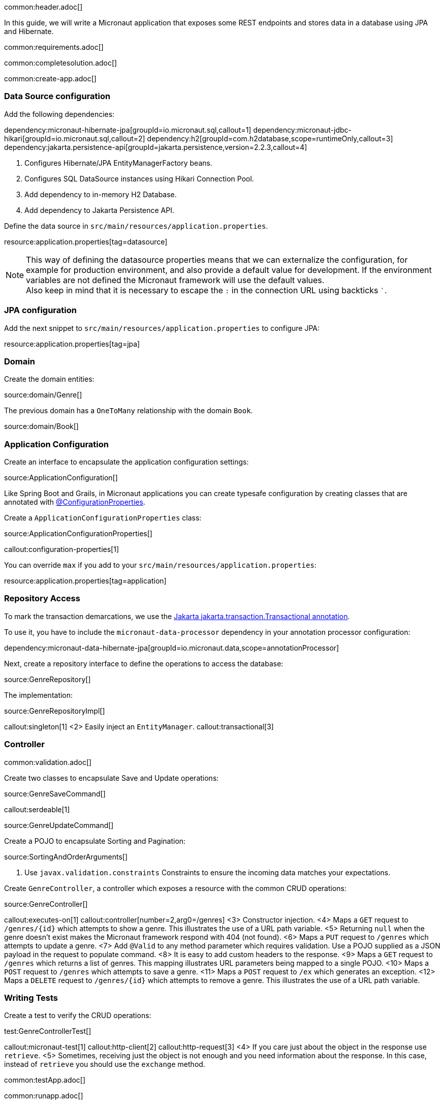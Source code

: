 common:header.adoc[]

In this guide, we will write a Micronaut application that exposes some REST endpoints and stores data in a database using JPA and Hibernate.

common:requirements.adoc[]

common:completesolution.adoc[]

common:create-app.adoc[]

=== Data Source configuration

Add the following dependencies:

:dependencies:

dependency:micronaut-hibernate-jpa[groupId=io.micronaut.sql,callout=1]
dependency:micronaut-jdbc-hikari[groupId=io.micronaut.sql,callout=2]
dependency:h2[groupId=com.h2database,scope=runtimeOnly,callout=3]
dependency:jakarta.persistence-api[groupId=jakarta.persistence,version=2.2.3,callout=4]

:dependencies:

<1> Configures Hibernate/JPA EntityManagerFactory beans.
<2> Configures SQL DataSource instances using Hikari Connection Pool.
<3> Add dependency to in-memory H2 Database.
<4> Add dependency to Jakarta Persistence API.


Define the data source in `src/main/resources/application.properties`.

resource:application.properties[tag=datasource]

NOTE: This way of defining the datasource properties means that we can externalize the configuration, for example for production environment, and also provide a default value for development. If the environment variables are not defined the Micronaut framework will use the default values. +
Also keep in mind that it is necessary to escape the `:` in the connection URL using backticks ```.

=== JPA configuration

Add the next snippet to `src/main/resources/application.properties` to configure JPA:

resource:application.properties[tag=jpa]

=== Domain

Create the domain entities:

source:domain/Genre[]

The previous domain has a `OneToMany` relationship with the domain `Book`.

source:domain/Book[]

=== Application Configuration

Create an interface to encapsulate the application configuration settings:

source:ApplicationConfiguration[]

Like Spring Boot and Grails, in Micronaut applications you can create typesafe configuration by creating classes that are annotated with https://docs.micronaut.io/latest/guide/#configurationProperties[@ConfigurationProperties].

Create a `ApplicationConfigurationProperties` class:

source:ApplicationConfigurationProperties[]

callout:configuration-properties[1]

You can override `max` if you add to your `src/main/resources/application.properties`:

resource:application.properties[tag=application]

=== Repository Access

To mark the transaction demarcations, we use the https://jakarta.ee/specifications/transactions/2.0/apidocs/jakarta/transaction/transactional[Jakarta jakarta.transaction.Transactional annotation].

To use it, you have to include the `micronaut-data-processor` dependency in your annotation processor configuration:

dependency:micronaut-data-hibernate-jpa[groupId=io.micronaut.data,scope=annotationProcessor]

Next, create a repository interface to define the operations to access the database:

source:GenreRepository[]

The implementation:

source:GenreRepositoryImpl[]

callout:singleton[1]
<2> Easily inject an `EntityManager`.
callout:transactional[3]

=== Controller

common:validation.adoc[]

Create two classes to encapsulate Save and Update operations:

source:GenreSaveCommand[]

callout:serdeable[1]

source:GenreUpdateCommand[]

Create a POJO to encapsulate Sorting and Pagination:

source:SortingAndOrderArguments[]

<1> Use `javax.validation.constraints` Constraints to ensure the incoming data matches your expectations.

Create `GenreController`, a controller which exposes a resource with the common CRUD operations:

source:GenreController[]

callout:executes-on[1]
callout:controller[number=2,arg0=/genres]
<3> Constructor injection.
<4> Maps a `GET` request to `/genres/{id}` which attempts to show a genre. This illustrates the use of a URL path variable.
<5> Returning `null` when the genre doesn't exist makes the Micronaut framework respond with 404 (not found).
<6> Maps a `PUT` request to `/genres` which attempts to update a genre.
<7> Add `@Valid` to any method parameter which requires validation. Use a POJO supplied as a JSON payload in the request to populate command.
<8> It is easy to add custom headers to the response.
<9> Maps a `GET` request to `/genres` which returns a list of genres. This mapping illustrates URL parameters being mapped to a single POJO.
<10> Maps a `POST` request to `/genres` which attempts to save a genre.
<11> Maps a `POST` request to `/ex` which generates an exception.
<12> Maps a `DELETE` request to `/genres/{id}` which attempts to remove a genre. This illustrates the use of a URL path variable.

=== Writing Tests

Create a test to verify the CRUD operations:

test:GenreControllerTest[]

callout:micronaut-test[1]
callout:http-client[2]
callout:http-request[3]
<4> If you care just about the object in the response use `retrieve`.
<5> Sometimes, receiving just the object is not enough and you need information about the response. In this case, instead of `retrieve` you should use the `exchange` method.

common:testApp.adoc[]

common:runapp.adoc[]

== Using PostgreSQL

When running on production you want to use a real database instead of using H2. Let's explain how to use PostgreSQL.

After installing Docker, execute the following command to run a PostgreSQL container:

[source,bash]
----
docker run -it --rm \
    -p 5432:5432 \
    -e POSTGRES_USER=dbuser \
    -e POSTGRES_PASSWORD=theSecretPassword \
    -e POSTGRES_DB=micronaut \
    postgres:11.5-alpine
----

Add PostgreSQL driver dependency:

dependency:postgresql[groupId=org.postgresql,scope=runtimeOnly]

To use PostgreSQL, set up several environment variables which match those defined in `application.properties`:

[source,bash]
----
export JDBC_URL=jdbc:postgresql://localhost:5432/micronaut
export JDBC_USER=dbuser
export JDBC_PASSWORD=theSecretPassword
export JDBC_DRIVER=org.postgresql.Driver
----

Run the application again. If you look at the output you can see that the application uses PostgreSQL:

[source, bash]
----
..
...
08:40:02.746 [main] INFO  org.hibernate.dialect.Dialect - HHH000400: Using dialect: org.hibernate.dialect.PostgreSQL10Dialect
....
----

Connect to your PostgreSQL database, and you will see both `genre` and `book` tables.

image::datagrip.png[]

Save one genre, and your `genre` table will now contain an entry.

[source, bash]
----
curl -X "POST" "http://localhost:8080/genres" \
     -H 'Content-Type: application/json; charset=utf-8' \
     -d $'{ "name": "music" }'
----

== Next steps

Read more about https://docs.micronaut.io/latest/guide/#dataAccess[Configurations for Data Access] section in the Micronaut documentation.

common:helpWithMicronaut.adoc[]
